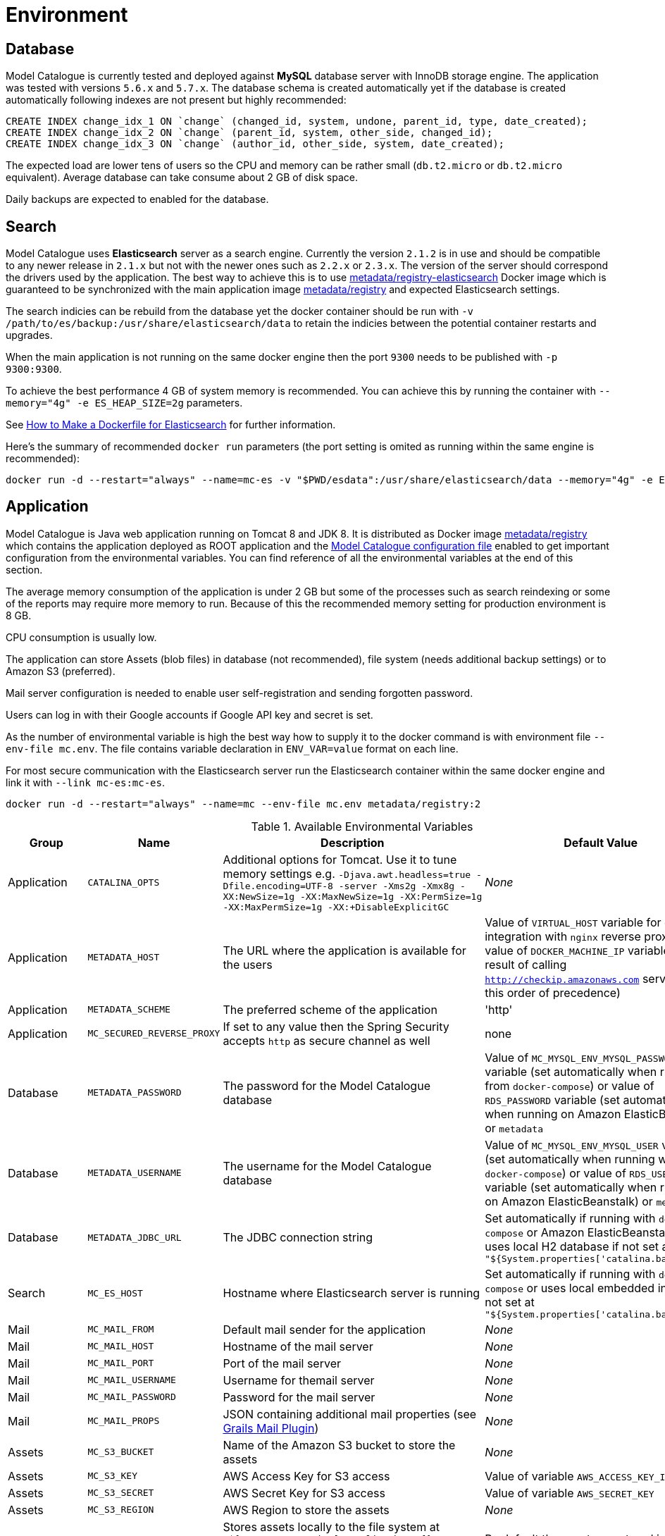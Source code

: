 = Environment

== Database

Model Catalogue is currently tested and deployed against *MySQL* database server with InnoDB
storage engine. The application was tested with versions `5.6.x` and `5.7.x`. The database
schema is created automatically yet if the database is created automatically following
indexes are not present but highly recommended:

[source,SQL]
----
CREATE INDEX change_idx_1 ON `change` (changed_id, system, undone, parent_id, type, date_created);
CREATE INDEX change_idx_2 ON `change` (parent_id, system, other_side, changed_id);
CREATE INDEX change_idx_3 ON `change` (author_id, other_side, system, date_created);
----

The expected load are lower tens of users so the CPU and memory can be rather small (`db.t2.micro` or `db.t2.micro`
equivalent). Average database can take consume about 2 GB of disk space.

Daily backups are expected to enabled for the database.

== Search

Model Catalogue uses *Elasticsearch* server as a search engine. Currently the version `2.1.2` is in use and
should be compatible to any newer release in `2.1.x` but not with the newer ones such as `2.2.x` or `2.3.x`. The version
of the server should correspond the drivers used by the application. The best way to achieve this is to use
https://hub.docker.com/r/metadata/registry-elasticsearch/[metadata/registry-elasticsearch] Docker image which is
guaranteed to be synchronized with the main application image https://hub.docker.com/r/metadata/registry/[metadata/registry]
and expected Elasticsearch settings.

The search indicies can be rebuild from the database yet the docker container should be run with `-v /path/to/es/backup:/usr/share/elasticsearch/data`
to retain the indicies between the potential container restarts and upgrades.

When the main application is not running on the same docker engine then the port `9300` needs to be published with `-p 9300:9300`.

To achieve the best performance 4 GB of system memory is recommended. You can achieve this by running the container with
`--memory="4g" -e ES_HEAP_SIZE=2g` parameters.

See https://www.elastic.co/blog/how-to-make-a-dockerfile-for-elasticsearch[How to Make a Dockerfile for Elasticsearch] for
further information.

Here's the summary of recommended `docker run` parameters (the port setting is omited as running within the same engine is recommended):

----
docker run -d --restart="always" --name=mc-es -v "$PWD/esdata":/usr/share/elasticsearch/data --memory="4g" -e ES_HEAP_SIZE=2g metadata/registry-elasticsearch:2
----

== Application

Model Catalogue is Java web application running on Tomcat 8 and JDK 8. It is distributed as Docker image https://hub.docker.com/r/metadata/registry/[metadata/registry]
which contains the application deployed as ROOT application and the link:production.adoc[Model Catalogue configuration file]
enabled to get important configuration from the environmental variables. You can find reference of all the environmental variables at the end of this section.

The average memory consumption of the application is under 2 GB but some of the processes such as search reindexing or
some of the reports may require more memory to run. Because of this the recommended memory setting for production environment is 8 GB.

CPU consumption is usually low.

The application can store Assets (blob files) in database (not recommended), file system (needs additional backup settings)
or to Amazon S3 (preferred).

Mail server configuration is needed to enable user self-registration and sending forgotten password.

Users can log in with their Google accounts if Google API key and secret is set.

As the number of environmental variable is high the best way how to supply it to the docker command is with environment file `--env-file mc.env`. The file
contains variable declaration in `ENV_VAR=value` format on each line.

For most secure communication with the Elasticsearch server run the Elasticsearch container within the same docker engine and link it with `--link mc-es:mc-es`.

----
docker run -d --restart="always" --name=mc --env-file mc.env metadata/registry:2
----

[cols="4*", options="header"]
.Available Environmental Variables
|===
|Group |Name |Description |Default Value

|Application
|`CATALINA_OPTS`
|Additional options for Tomcat. Use it to tune memory settings e.g. `-Djava.awt.headless=true -Dfile.encoding=UTF-8 -server -Xms2g -Xmx8g -XX:NewSize=1g -XX:MaxNewSize=1g -XX:PermSize=1g -XX:MaxPermSize=1g -XX:+DisableExplicitGC`
|_None_

|Application
|`METADATA_HOST`
|The URL where the application is available for the users
|Value of `VIRTUAL_HOST` variable for easy integration with `nginx` reverse proxy image, value of `DOCKER_MACHINE_IP` variable
or the result of calling `http://checkip.amazonaws.com` service (in this order of precedence)

|Application
|`METADATA_SCHEME`
|The preferred scheme of the application
|'http'

|Application
|`MC_SECURED_REVERSE_PROXY`
|If set to any value then the Spring Security accepts `http` as secure channel as well
|none

|Database
|`METADATA_PASSWORD`
|The password for the Model Catalogue database
|Value of `MC_MYSQL_ENV_MYSQL_PASSWORD` variable (set automatically when running from `docker-compose`) or
value of `RDS_PASSWORD` variable (set automatically when running on Amazon ElasticBeanstalk) or
`metadata`

|Database
|`METADATA_USERNAME`
|The username for the Model Catalogue database
|Value of `MC_MYSQL_ENV_MYSQL_USER` variable (set automatically when running with `docker-compose`) or
value of `RDS_USERNAME` variable (set automatically when running on Amazon ElasticBeanstalk) or
`metadata`

|Database
|`METADATA_JDBC_URL`
|The JDBC connection string
|Set automatically if running with `docker-compose` or Amazon ElasticBeanstalk or
uses local H2 database if not set as `"${System.properties['catalina.base']}/db"`

|Search
|`MC_ES_HOST`
|Hostname where Elasticsearch server is running
|Set automatically if running with `docker-compose` or uses local embedded instance if not set
at `"${System.properties['catalina.base']}/es"`

|Mail
|`MC_MAIL_FROM`
|Default mail sender for the application
|_None_

|Mail
|`MC_MAIL_HOST`
|Hostname of the mail server
|_None_

|Mail
|`MC_MAIL_PORT`
|Port of the mail server
|_None_

|Mail
|`MC_MAIL_USERNAME`
|Username for themail server
|_None_

|Mail
|`MC_MAIL_PASSWORD`
|Password for the mail server
|_None_

|Mail
|`MC_MAIL_PROPS`
|JSON containing additional mail properties (see http://grails.org/plugins/mail[Grails Mail Plugin])
|_None_


|Assets
|`MC_S3_BUCKET`
|Name of the Amazon S3 bucket to store the assets
|_None_

|Assets
|`MC_S3_KEY`
|AWS Access Key for S3 access
|Value of variable `AWS_ACCESS_KEY_ID`

|Assets
|`MC_S3_SECRET`
|AWS Secret Key for S3 access
|Value of variable `AWS_SECRET_KEY`

|Assets
|`MC_S3_REGION`
|AWS Region to store the assets
|_None_

|Assets
|`MC_USE_LOCAL_STORAGE`
|Stores assets locally to the file system at `"${System.properties['catalina.base']}/storage"` instead of the database.
*Use this option only if you can't store assets to Amazon S3!*
|By default the assets are stored inside the database (not recommended)

|Appearance
|`MC_NAME`
|Name of the application displayed in the menu toolbar
|_None_

|Appearance
|`MC_WELCOME_JUMBO`
|HTML text to appear to users not logged in on the home page (inside big gray box)
|_None_

|Appearance
|`MC_WELCOME_INFO`
|HTML text to appear to users not logged in on the home page (bellow big gray box)
|_None_

|Authentication
|`MC_GOOGLE_KEY`
|Google API client key to enable users to log in with Google credentials
|_None_

|Authentication
|`MC_GOOGLE_SECRET`
|Google API client secret to enable users to log in with Google credentials
|_None_

|Authentication
|`MC_ALLOW_SIGNUP`
|Enables user self-registration
|_None_

|===




